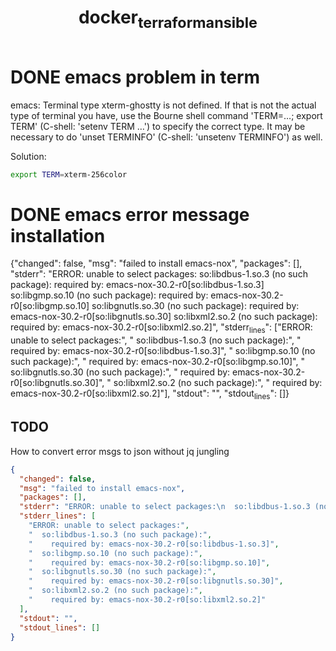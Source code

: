 :PROPERTIES:
:ID: c438f24c-081c-490e-b36a-83eab3cdbac8
:END:
#+TITLE: docker_terraform_ansible

* DONE emacs problem in term
emacs: Terminal type xterm-ghostty is not defined.
If that is not the actual type of terminal you have,
use the Bourne shell command 'TERM=...; export TERM' (C-shell:
'setenv TERM ...') to specify the correct type.  It may be necessary
to do 'unset TERMINFO' (C-shell: 'unsetenv TERMINFO') as well.

Solution:

#+BEGIN_SRC bash
export TERM=xterm-256color
#+END_SRC

* DONE emacs error message installation
{"changed": false, "msg": "failed to install emacs-nox", "packages": [], "stderr": "ERROR: unable to select packages:\n  so:libdbus-1.so.3 (no such package):\n    required by: emacs-nox-30.2-r0[so:libdbus-1.so.3]\n  so:libgmp.so.10 (no such package):\n    required by: emacs-nox-30.2-r0[so:libgmp.so.10]\n  so:libgnutls.so.30 (no such package):\n    required by: emacs-nox-30.2-r0[so:libgnutls.so.30]\n  so:libxml2.so.2 (no such package):\n    required by: emacs-nox-30.2-r0[so:libxml2.so.2]\n", "stderr_lines": ["ERROR: unable to select packages:", "  so:libdbus-1.so.3 (no such package):", "    required by: emacs-nox-30.2-r0[so:libdbus-1.so.3]", "  so:libgmp.so.10 (no such package):", "    required by: emacs-nox-30.2-r0[so:libgmp.so.10]", "  so:libgnutls.so.30 (no such package):", "    required by: emacs-nox-30.2-r0[so:libgnutls.so.30]", "  so:libxml2.so.2 (no such package):", "    required by: emacs-nox-30.2-r0[so:libxml2.so.2]"], "stdout": "", "stdout_lines": []}
** TODO
How to convert error msgs to json without jq jungling

#+BEGIN_SRC json
{
  "changed": false,
  "msg": "failed to install emacs-nox",
  "packages": [],
  "stderr": "ERROR: unable to select packages:\n  so:libdbus-1.so.3 (no such package):\n    required by: emacs-nox-30.2-r0[so:libdbus-1.so.3]\n  so:libgmp.so.10 (no such package):\n    required by: emacs-nox-30.2-r0[so:libgmp.so.10]\n  so:libgnutls.so.30 (no such package):\n    required by: emacs-nox-30.2-r0[so:libgnutls.so.30]\n  so:libxml2.so.2 (no such package):\n    required by: emacs-nox-30.2-r0[so:libxml2.so.2]\n",
  "stderr_lines": [
    "ERROR: unable to select packages:",
    "  so:libdbus-1.so.3 (no such package):",
    "    required by: emacs-nox-30.2-r0[so:libdbus-1.so.3]",
    "  so:libgmp.so.10 (no such package):",
    "    required by: emacs-nox-30.2-r0[so:libgmp.so.10]",
    "  so:libgnutls.so.30 (no such package):",
    "    required by: emacs-nox-30.2-r0[so:libgnutls.so.30]",
    "  so:libxml2.so.2 (no such package):",
    "    required by: emacs-nox-30.2-r0[so:libxml2.so.2]"
  ],
  "stdout": "",
  "stdout_lines": []
}
#+END_SRC
